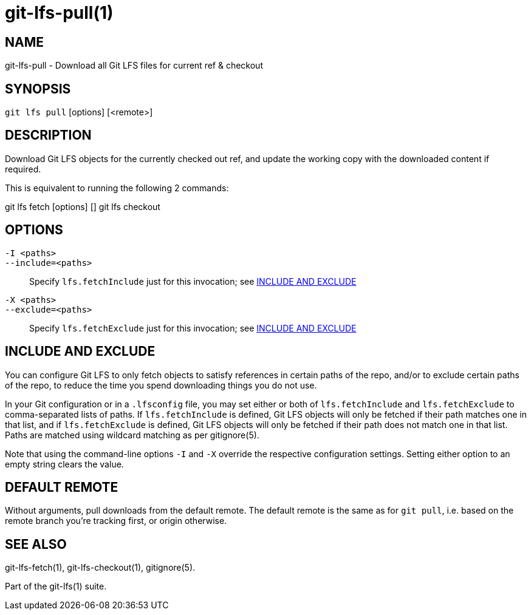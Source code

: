 = git-lfs-pull(1)

== NAME

git-lfs-pull - Download all Git LFS files for current ref & checkout

== SYNOPSIS

`git lfs pull` [options] [<remote>]

== DESCRIPTION

Download Git LFS objects for the currently checked out ref, and update
the working copy with the downloaded content if required.

This is equivalent to running the following 2 commands:

git lfs fetch [options] [] git lfs checkout

== OPTIONS

`-I <paths>`::
`--include=<paths>`::
   Specify `lfs.fetchInclude` just for this invocation; see <<_include_and_exclude>>
`-X <paths>`::
`--exclude=<paths>`::
   Specify `lfs.fetchExclude` just for this invocation; see <<_include_and_exclude>>

== INCLUDE AND EXCLUDE

You can configure Git LFS to only fetch objects to satisfy references in
certain paths of the repo, and/or to exclude certain paths of the repo,
to reduce the time you spend downloading things you do not use.

In your Git configuration or in a `.lfsconfig` file, you may set either
or both of `lfs.fetchInclude` and `lfs.fetchExclude` to comma-separated
lists of paths. If `lfs.fetchInclude` is defined, Git LFS objects will
only be fetched if their path matches one in that list, and if
`lfs.fetchExclude` is defined, Git LFS objects will only be fetched if
their path does not match one in that list. Paths are matched using
wildcard matching as per gitignore(5).

Note that using the command-line options `-I` and `-X` override the
respective configuration settings. Setting either option to an empty
string clears the value.

== DEFAULT REMOTE

Without arguments, pull downloads from the default remote. The default
remote is the same as for `git pull`, i.e. based on the remote branch
you're tracking first, or origin otherwise.

== SEE ALSO

git-lfs-fetch(1), git-lfs-checkout(1), gitignore(5).

Part of the git-lfs(1) suite.
